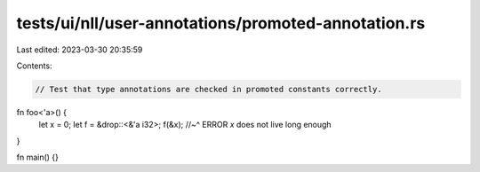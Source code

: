 tests/ui/nll/user-annotations/promoted-annotation.rs
====================================================

Last edited: 2023-03-30 20:35:59

Contents:

.. code-block:: rs

    // Test that type annotations are checked in promoted constants correctly.

fn foo<'a>() {
    let x = 0;
    let f = &drop::<&'a i32>;
    f(&x);
    //~^ ERROR `x` does not live long enough
}

fn main() {}



